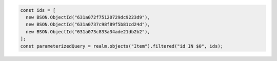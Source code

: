 .. code-block:: typescript

   const ids = [
     new BSON.ObjectId("631a072f75120729dc9223d9"),
     new BSON.ObjectId("631a0737c98f89f5b81cd24d"),
     new BSON.ObjectId("631a073c833a34ade21db2b2"),
   ];
   const parameterizedQuery = realm.objects("Item").filtered("id IN $0", ids);
